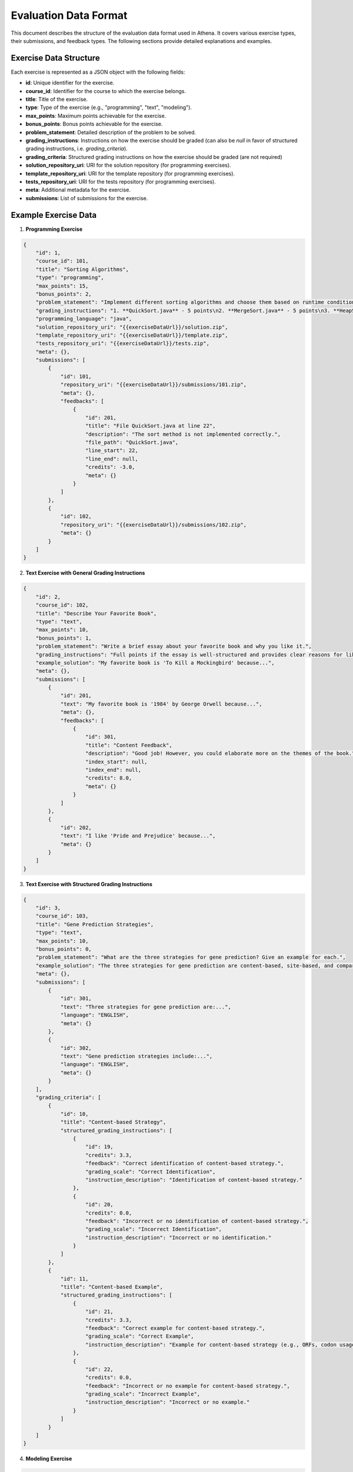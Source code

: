 .. _evaluation_data_format:

===========================
Evaluation Data Format
===========================

This document describes the structure of the evaluation data format used in Athena. It covers various exercise types, their submissions, and feedback types. The following sections provide detailed explanations and examples.

Exercise Data Structure
=======================

Each exercise is represented as a JSON object with the following fields:

- **id**: Unique identifier for the exercise.
- **course_id**: Identifier for the course to which the exercise belongs.
- **title**: Title of the exercise.
- **type**: Type of the exercise (e.g., "programming", "text", "modeling").
- **max_points**: Maximum points achievable for the exercise.
- **bonus_points**: Bonus points achievable for the exercise.
- **problem_statement**: Detailed description of the problem to be solved.
- **grading_instructions**: Instructions on how the exercise should be graded (can also be `null` in favor of structured grading instructions, i.e. `grading_criteria`).
- **grading_criteria**: Structured grading instructions on how the exercise should be graded (are not required)
- **solution_repository_uri**: URI for the solution repository (for programming exercises).
- **template_repository_uri**: URI for the template repository (for programming exercises).
- **tests_repository_uri**: URI for the tests repository (for programming exercises).
- **meta**: Additional metadata for the exercise.
- **submissions**: List of submissions for the exercise.

Example Exercise Data
=====================

1. **Programming Exercise**

.. code-block:: json

    {
        "id": 1,
        "course_id": 101,
        "title": "Sorting Algorithms",
        "type": "programming",
        "max_points": 15,
        "bonus_points": 2,
        "problem_statement": "Implement different sorting algorithms and choose them based on runtime conditions...",
        "grading_instructions": "1. **QuickSort.java** - 5 points\n2. **MergeSort.java** - 5 points\n3. **HeapSort.java** - 5 points...",
        "programming_language": "java",
        "solution_repository_uri": "{{exerciseDataUrl}}/solution.zip",
        "template_repository_uri": "{{exerciseDataUrl}}/template.zip",
        "tests_repository_uri": "{{exerciseDataUrl}}/tests.zip",
        "meta": {},
        "submissions": [
            {
                "id": 101,
                "repository_uri": "{{exerciseDataUrl}}/submissions/101.zip",
                "meta": {},
                "feedbacks": [
                    {
                        "id": 201,
                        "title": "File QuickSort.java at line 22",
                        "description": "The sort method is not implemented correctly.",
                        "file_path": "QuickSort.java",
                        "line_start": 22,
                        "line_end": null,
                        "credits": -3.0,
                        "meta": {}
                    }
                ]
            },
            {
                "id": 102,
                "repository_uri": "{{exerciseDataUrl}}/submissions/102.zip",
                "meta": {}
            }
        ]
    }

2. **Text Exercise with General Grading Instructions**

.. code-block:: json

    {
        "id": 2,
        "course_id": 102,
        "title": "Describe Your Favorite Book",
        "type": "text",
        "max_points": 10,
        "bonus_points": 1,
        "problem_statement": "Write a brief essay about your favorite book and why you like it.",
        "grading_instructions": "Full points if the essay is well-structured and provides clear reasons for liking the book.",
        "example_solution": "My favorite book is 'To Kill a Mockingbird' because...",
        "meta": {},
        "submissions": [
            {
                "id": 201,
                "text": "My favorite book is '1984' by George Orwell because...",
                "meta": {},
                "feedbacks": [
                    {
                        "id": 301,
                        "title": "Content Feedback",
                        "description": "Good job! However, you could elaborate more on the themes of the book.",
                        "index_start": null,
                        "index_end": null,
                        "credits": 8.0,
                        "meta": {}
                    }
                ]
            },
            {
                "id": 202,
                "text": "I like 'Pride and Prejudice' because...",
                "meta": {}
            }
        ]
    }

3. **Text Exercise with Structured Grading Instructions**

.. code-block:: json

    {
        "id": 3,
        "course_id": 103,
        "title": "Gene Prediction Strategies",
        "type": "text",
        "max_points": 10,
        "bonus_points": 0,
        "problem_statement": "What are the three strategies for gene prediction? Give an example for each.",
        "example_solution": "The three strategies for gene prediction are content-based, site-based, and comparative...",
        "meta": {},
        "submissions": [
            {
                "id": 301,
                "text": "Three strategies for gene prediction are:...",
                "language": "ENGLISH",
                "meta": {}
            },
            {
                "id": 302,
                "text": "Gene prediction strategies include:...",
                "language": "ENGLISH",
                "meta": {}
            }
        ],
        "grading_criteria": [
            {
                "id": 10,
                "title": "Content-based Strategy",
                "structured_grading_instructions": [
                    {
                        "id": 19,
                        "credits": 3.3,
                        "feedback": "Correct identification of content-based strategy.",
                        "grading_scale": "Correct Identification",
                        "instruction_description": "Identification of content-based strategy."
                    },
                    {
                        "id": 20,
                        "credits": 0.0,
                        "feedback": "Incorrect or no identification of content-based strategy.",
                        "grading_scale": "Incorrect Identification",
                        "instruction_description": "Incorrect or no identification."
                    }
                ]
            },
            {
                "id": 11,
                "title": "Content-based Example",
                "structured_grading_instructions": [
                    {
                        "id": 21,
                        "credits": 3.3,
                        "feedback": "Correct example for content-based strategy.",
                        "grading_scale": "Correct Example",
                        "instruction_description": "Example for content-based strategy (e.g., ORFs, codon usage)."
                    },
                    {
                        "id": 22,
                        "credits": 0.0,
                        "feedback": "Incorrect or no example for content-based strategy.",
                        "grading_scale": "Incorrect Example",
                        "instruction_description": "Incorrect or no example."
                    }
                ]
            }
        ]
    }

4. **Modeling Exercise**

.. code-block:: json

    {
        "id": 4,
        "course_id": 104,
        "title": "Create a UML Diagram",
        "type": "modeling",
        "max_points": 20,
        "bonus_points": 0,
        "problem_statement": "Create a UML class diagram for a library management system.",
        "grading_instructions": "1 point for each correct class and relationship.",
        "example_solution": "{}",
        "meta": {},
        "submissions": [
            {
                "id": 401,
                "text": "UML Diagram for Library Management System",
                "model": "{\"version\":\"2.0\",\"type\":\"UML\",\"elements\":{},\"relationships\":{}}",
                "meta": {}
            },
            {
                "id": 402,
                "text": "Another UML Diagram",
                "model": "{\"version\":\"2.0\",\"type\":\"UML\",\"elements\":{},\"relationships\":{}}",
                "meta": {}
            }
        ]
    }

Data Fields Explanation
=======================

- **Submissions**: Each submission is an object containing:
    - **id**: Unique identifier for the submission.
    - **repository_uri** (for programming exercises): URI for the submission repository.
    - **text** (for text exercises): The text content of the submission.
    - **model** (for modeling exercises): The serialized model data.
    - **language** (for text exercises): Language of the submission.
    - **meta**: Additional metadata for the submission.
    - **feedbacks**: List of feedback objects associated with the submission.

- **Feedbacks**: Each feedback object contains:
    - **id**: Unique identifier for the feedback.
    - **title**: Title of the feedback.
    - **description**: Detailed feedback description.
    - **file_path** (for programming exercises): Path to the file the feedback is related to.
    - **line_start** (for programming exercises): Start line number of the feedback.
    - **line_end** (for programming exercises): End line number of the feedback.
    - **index_start** (for text exercises): Start index of the feedback.
    - **index_end** (for text exercises): End index of the feedback.
    - **credits**: Points awarded or deducted based on the feedback.
    - **meta**: Additional metadata for the feedback.

- **Grading Criteria** (for structured grading instructions): Each grading criterion contains:
    - **id**: Unique identifier for the grading criterion.
    - **title**: Title of the grading criterion.
    - **structured_grading_instructions**: List of structured grading instructions associated with the criterion.

- **Structured Grading Instructions**: Each structured grading instruction contains:
    - **id**: Unique identifier for the grading instruction.
    - **credits**: Points awarded for the instruction.
    - **feedback**: Feedback provided based on the instruction.
    - **grading_scale**: Scale used for grading (e.g., "Correct Identification").
    - **instruction_description**: Detailed description of the grading instruction.

This structure ensures that the evaluation data is well-organized and easy to understand for both automated systems and human evaluators. Each exercise type has specific fields tailored to its requirements, making the data format flexible and comprehensive.
